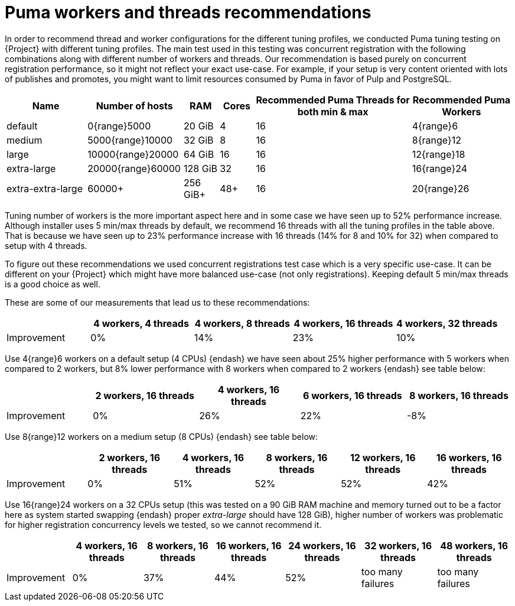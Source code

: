 [id="Puma_Workers_and_Threads_Recommendations_{context}"]
= Puma workers and threads recommendations

In order to recommend thread and worker configurations for the different tuning profiles, we conducted Puma tuning testing on {Project} with different tuning profiles.
The main test used in this testing was concurrent registration with the following combinations along with different number of workers and threads.
Our recommendation is based purely on concurrent registration performance, so it might not reflect your exact use-case.
For example, if your setup is very content oriented with lots of publishes and promotes, you might want to limit resources consumed by Puma in favor of Pulp and PostgreSQL.

[width="100%",cols="16%,19%,7%,7%,31%,20%",options="header",]
|===
|Name |Number of hosts |RAM |Cores |Recommended Puma Threads for both min & max |Recommended Puma Workers
|default |0{range}5000 |20 GiB |4 |16 |4{range}6
|medium |5000{range}10000 |32 GiB |8 |16 |8{range}12
|large |10000{range}20000 |64 GiB |16 |16 |12{range}18
|extra-large |20000{range}60000 |128 GiB |32 |16 |16{range}24
|extra-extra-large |60000+ |256 GiB+ |48+ |16 |20{range}26
|===

Tuning number of workers is the more important aspect here and in some case we have seen up to 52% performance increase.
Although installer uses 5 min/max threads by default, we recommend 16 threads with all the tuning profiles in the table above.
That is because we have seen up to 23% performance increase with 16 threads (14% for 8 and 10% for 32) when compared to setup with 4 threads.

To figure out these recommendations we used concurrent registrations test case which is a very specific use-case.
It can be different on your {Project} which might have more balanced use-case (not only registrations).
Keeping default 5 min/max threads is a good choice as well.

These are some of our measurements that lead us to these recommendations:

[width="100%",cols="17%,21%,20%,21%,21%",options="header",]
|===
| |4 workers, 4 threads |4 workers, 8 threads |4 workers, 16 threads |4 workers, 32 threads
|Improvement| 0%| 14%| 23%| 10%
|===

Use 4{range}6 workers on a default setup (4 CPUs) {endash} we have seen about 25% higher performance with 5 workers when compared to 2 workers, but 8% lower performance with 8 workers when compared to 2 workers {endash} see table below:

[width="100%",cols="17%,21%,20%,21%,21%",options="header",]
|===
| |2 workers, 16 threads |4 workers, 16 threads |6 workers, 16 threads |8 workers, 16 threads
|Improvement |0% |26% |22% |-8%
|===

Use 8{range}12 workers on a medium setup (8 CPUs) {endash} see table below:

[width="100%",cols="16%,17%,16%,17%,17%,17%",options="header",]
|===
| |2 workers, 16 threads |4 workers, 16 threads |8 workers, 16 threads |12 workers, 16 threads |16 workers, 16 threads
|Improvement |0% |51% |52% |52% |42%
|===

Use 16{range}24 workers on a 32 CPUs setup (this was tested on a 90 GiB RAM machine and memory turned out to be a factor here as system started swapping {endash} proper _extra-large_ should have 128 GiB), higher number of workers was problematic for higher registration concurrency levels we tested, so we cannot recommend it.

[width="100%",cols="13%,14%,14%,14%,15%,15%,15%",options="header",]
|===
| |4 workers, 16 threads |8 workers, 16 threads |16 workers, 16 threads |24 workers, 16 threads |32 workers, 16 threads |48 workers, 16 threads
|Improvement |0% |37% |44% |52% |too many failures |too many failures
|===
